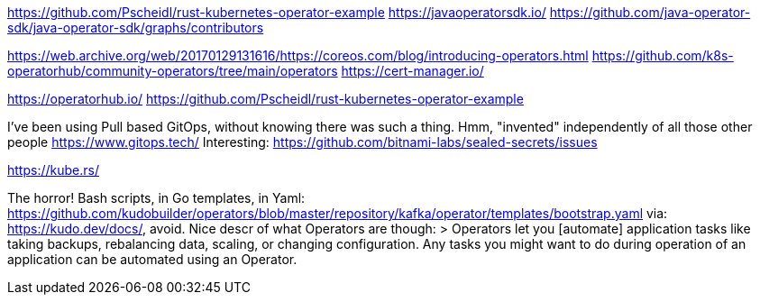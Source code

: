 https://github.com/Pscheidl/rust-kubernetes-operator-example
https://javaoperatorsdk.io/
https://github.com/java-operator-sdk/java-operator-sdk/graphs/contributors

https://web.archive.org/web/20170129131616/https://coreos.com/blog/introducing-operators.html
https://github.com/k8s-operatorhub/community-operators/tree/main/operators
https://cert-manager.io/

https://operatorhub.io/
https://github.com/Pscheidl/rust-kubernetes-operator-example


I've been using Pull based GitOps, without knowing there was such a thing. Hmm, "invented" independently of all those other people
https://www.gitops.tech/
Interesting:
https://github.com/bitnami-labs/sealed-secrets/issues

https://kube.rs/

The horror! Bash scripts, in Go templates, in Yaml:
https://github.com/kudobuilder/operators/blob/master/repository/kafka/operator/templates/bootstrap.yaml
via: https://kudo.dev/docs/, avoid.
Nice descr of what Operators are though:
>  Operators let you [automate] application tasks like taking backups, rebalancing data, scaling, or changing configuration. Any tasks you might want to do during operation of an application can be automated using an Operator.





